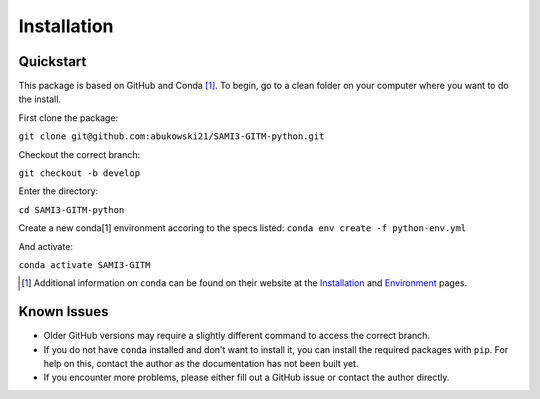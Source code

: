 Installation
============

Quickstart
**********


This package is based on GitHub and Conda [1]_. To begin, go to a clean folder on your computer where you want to do the install.

First clone the package:

``git clone git@github.com:abukowski21/SAMI3-GITM-python.git``

Checkout the correct branch:

``git checkout -b develop``

Enter the directory:

``cd SAMI3-GITM-python``

Create a new conda[1] environment accoring to the specs listed:
``conda env create -f python-env.yml``

And activate:

``conda activate SAMI3-GITM``


.. [1] Additional information on ``conda`` can be found on their website at the Installation_ and Environment_ pages.

.. _Installation: https://conda.io/projects/conda/en/latest/user-guide/install/index.html

.. _Environment: https://conda.io/projects/conda/en/latest/user-guide/install/index.html


Known Issues
************

- Older GitHub versions may require a slightly different command to access the correct branch.
- If you do not have ``conda`` installed and don't want to install it, you can install the required packages with ``pip``. For help on this, contact the author as the documentation has not been built yet.
- If you encounter more problems, please either fill out a GitHub issue or contact the author directly.
